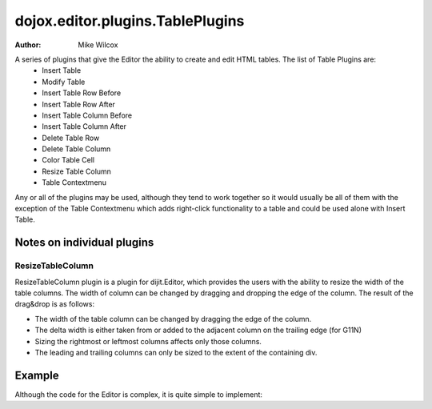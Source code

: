 .. _dojox/editor/plugins/TablePlugins:

=================================
dojox.editor.plugins.TablePlugins
=================================

:Author: Mike Wilcox

A series of plugins that give the Editor the ability to create and edit HTML tables. The list of Table Plugins are:
 - Insert Table
 - Modify Table
 - Insert Table Row Before
 - Insert Table Row After
 - Insert Table Column Before
 - Insert Table Column After
 - Delete Table Row
 - Delete Table Column
 - Color Table Cell
 - Resize Table Column
 - Table Contextmenu

Any or all of the plugins may be used, although they tend to work together so it would usually be all of them with the exception of the Table Contextmenu which adds right-click functionality to a table and could be used alone with Insert Table.

Notes on individual plugins
===========================
ResizeTableColumn
-----------------
ResizeTableColumn plugin is a plugin for dijit.Editor, which provides the users with the ability to resize the width of the table columns. The width of column can be changed by dragging and dropping the edge of the column. The result of the drag&drop is as follows:

* The width of the table column can be changed by dragging the edge of the column.
* The delta width is either taken from or added to the adjacent column on the trailing edge (for G11N)
* Sizing the rightmost or leftmost columns affects only those columns.
* The leading and trailing columns can only be sized to the extent of the containing div.


Example
=======

Although the code for the Editor is complex, it is quite simple to implement:

.. code-example ::
  :djConfig: parseOnLoad: false

  It's just a matter of using the proper *requires* in the JavaScript:

  .. js ::

			require([
				"dojo/parser",
				"dijit/Editor",
				"dojox/editor/plugins/TablePlugins",
				"dojo/domReady!"
			], function(parser) {
				parser.parse();
			});


  Slightly more difficult is the HTML. The plugins are assigned within an array.
  Be sure to get commas correct or you will get a parse error.
  Also, you need to include the CSS or the icons won't show up in the toolbar.

  .. html ::

		    <link href="{{baseUrl}}dojox/editor/plugins/resources/editorPlugins.css"
		            type="text/css" rel="stylesheet" />

			<div id="editor" data-dojo-type="dijit/Editor"
				 data-dojo-props="height: '200px', plugins: [
				'undo', 'redo', 'bold','italic','|',
				{name: 'insertTable'},
				{name: 'modifyTable'},
				{name: 'insertTableRowBefore'},
				{name: 'insertTableRowAfter'},
				{name: 'insertTableColumnBefore'},
				{name: 'insertTableColumnAfter'},
				{name: 'deleteTableRow'},
				{name: 'deleteTableColumn'},
				{name: 'colorTableCell'},
				{name: 'tableContextMenu'}
			]">
				Dojo Rocks with a fox in socks. Red socks. In a box.
				<br/><br/>
			        <table width="200" border="2" cellpadding="2" cellspacing="2" id="myTable"
						   style="border-color: #0ff; background-color: #f00">
					<tr>
						<td>&nbsp;</td>
						<td>&nbsp;</td>
						<td>&nbsp;</td>
					</tr>
					<tr>
						<td>&nbsp;</td>
						<td id="myCell">&nbsp;</td>
						<td>&nbsp;</td>
					</tr>
					<tr>
						<td>&nbsp;</td>
						<td>&nbsp;</td>
						<td bgcolor="#00FFFF">Text</td>
					</tr>
				</table>
			</div>
